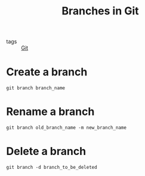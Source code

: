 #+title: Branches in Git
#+ROAM_TAGS: Git

- tags :: [[file:20201110160656-git.org][Git]]

* Create a branch
#+begin_src 
git branch branch_name
#+end_src

* Rename a branch
#+begin_src 
git branch old_branch_name -m new_branch_name
#+end_src

* Delete a branch
#+begin_src 
git branch -d branch_to_be_deleted
#+end_src

